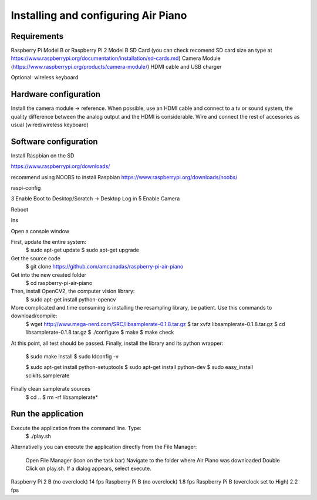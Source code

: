 .. _install:

Installing and configuring Air Piano
====================================

Requirements
------------
Raspberry Pi Model B or Raspberry Pi 2 Model B
SD Card (you can check recomend SD card size an type at https://www.raspberrypi.org/documentation/installation/sd-cards.md)
Camera Module (https://www.raspberrypi.org/products/camera-module/)
HDMI cable and USB charger

Optional: wireless keyboard


Hardware configuration
----------------------

Install the camera module -> reference.
When possible, use an HDMI cable and connect to a tv or sound system,
the quality difference between the analog output and the HDMI is
considerable.
Wire and connect the rest of accesories as usual (wired/wireless keyboard) 

Software configuration
----------------------

Install Raspbian on the SD

https://www.raspberrypi.org/downloads/


recommend using NOOBS to install Raspbian
https://www.raspberrypi.org/downloads/noobs/


raspi-config

3 Enable Boot to Desktop/Scratch -> Desktop Log in
5 Enable Camera

Reboot

Ins

Open a console window

First, update the entire system:
    $ sudo apt-get update
    $ sudo apt-get upgrade

Get the source code
    $ git clone https://github.com/amcanadas/raspberry-pi-air-piano

Get into the new created folder
    $ cd raspberry-pi-air-piano

Then, install OpenCV2, the computer vision library:
    $ sudo apt-get install python-opencv

More complicated and time consuming is installing the resampling library, be patient. Use this commands to download/compile:
    $ wget http://www.mega-nerd.com/SRC/libsamplerate-0.1.8.tar.gz
    $ tar xvfz libsamplerate-0.1.8.tar.gz
    $ cd libsamplerate-0.1.8.tar.gz
    $ ./configure
    $ make
    $ make check
At this point, all test should be passed. Finally, install the
library and its python wrapper:
    $ sudo make install
    $ sudo ldconfig -v

    $ sudo apt-get install python-setuptools
    $ sudo apt-get install python-dev
    $ sudo easy_install scikits.samplerate

Finally clean samplerate sources
    $ cd ..
    $ rm -rf libsamplerate*

Run the application
-------------------

Execute the application from the command line. Type:
    $ ./play.sh

Alternativelly you can execute the application directly from
the File Manager:
	Open File Manager (icon on the task bar)
	Navigate to the folder where Air Piano was downloaded
	Double Click on play.sh. If a dialog appears, select execute.


Raspberry Pi 2 B (no overclock)
14 fps
Raspberry Pi B (no overclock)
1.8 fps
Raspberry Pi B (overclock set to High)
2.2 fps